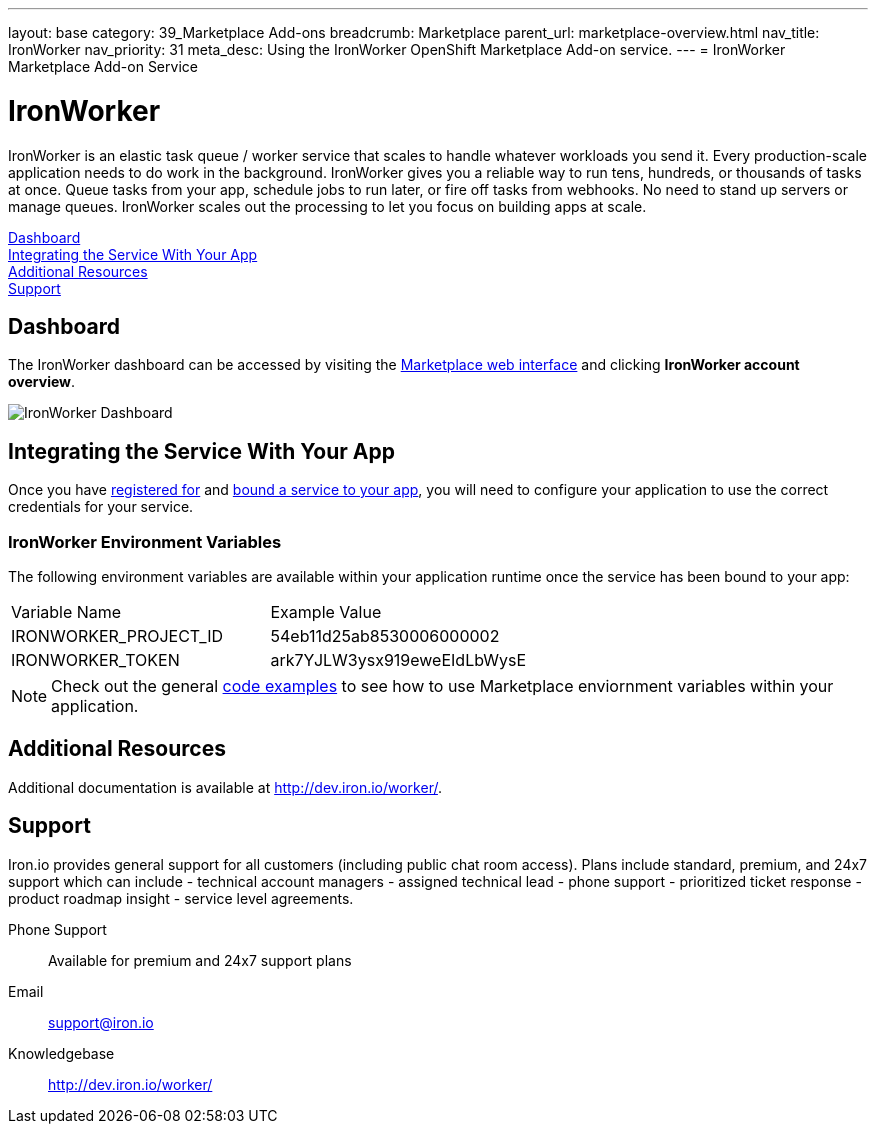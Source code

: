 ---
layout: base
category: 39_Marketplace Add-ons
breadcrumb: Marketplace
parent_url: marketplace-overview.html
nav_title: IronWorker
nav_priority: 31
meta_desc: Using the IronWorker OpenShift Marketplace Add-on service.
---
= IronWorker Marketplace Add-on Service

[float]
= IronWorker

[.lead]
IronWorker is an elastic task queue / worker service that scales to handle whatever workloads you send it. Every production-scale application needs to do work in the background. IronWorker gives you a reliable way to run tens, hundreds, or thousands of tasks at once. Queue tasks from your app, schedule jobs to run later, or fire off tasks from webhooks. No need to stand up servers or manage queues. IronWorker scales out the processing to let you focus on building apps at scale.

link:#dashboard[Dashboard] +
link:#integration[Integrating the Service With Your App] +
link:#resources[Additional Resources] +
link:#support[Support]

[[dashboard]]
== Dashboard
The IronWorker dashboard can be accessed by visiting the link:https://marketplace.openshift.com/openshift#accounts[Marketplace web interface] and clicking *IronWorker account overview*.

image::marketplace/ironworker_dashboard.png[IronWorker Dashboard]

[[integration]]
== Integrating the Service With Your App
Once you have link:marketplace-overview.html#subscribe-service[registered for] and link:marketplace-overview.html#bind-service[bound a service to your app], you will need to configure your application to use the correct credentials for your service.

=== IronWorker Environment Variables
The following environment variables are available within your application runtime once the service has been bound to your app:

|===
|Variable Name|Example Value
|IRONWORKER_PROJECT_ID|54eb11d25ab8530006000002
|IRONWORKER_TOKEN|ark7YJLW3ysx919eweEIdLbWysE
|===

NOTE: Check out the general link:marketplace-overview.html#code-examples[code examples] to see how to use Marketplace enviornment variables within your application.

[[resources]]
== Additional Resources
Additional documentation is available at link:http://dev.iron.io/worker/[http://dev.iron.io/worker/].

[[support]]
== Support
Iron.io provides general support for all customers (including public chat room access). Plans include standard, premium, and 24x7 support which can include - technical account managers - assigned technical lead - phone support - prioritized ticket response - product roadmap insight - service level agreements.

Phone Support:: Available for premium and 24x7 support plans
Email:: link:mailto:support@iron.io[support@iron.io]
Knowledgebase:: link:http://dev.iron.io/mq/[http://dev.iron.io/worker/]